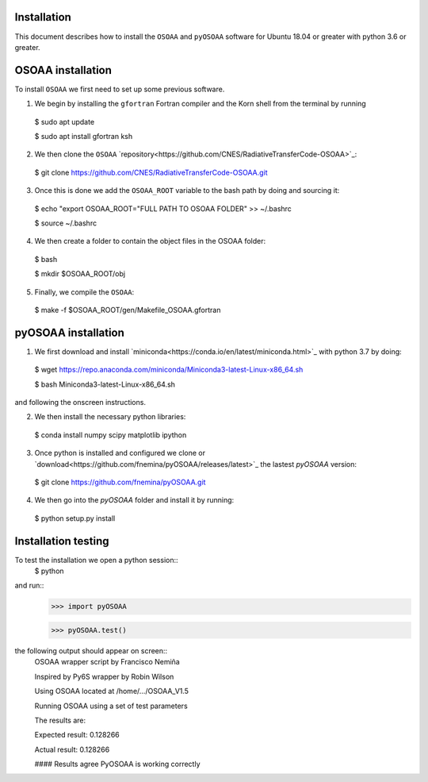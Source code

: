 ------------
Installation
------------

This document describes how to install the ``OSOAA`` and ``pyOSOAA`` software for Ubuntu 18.04 or greater with python 3.6 or greater.

------------------
OSOAA installation
------------------

To install ``OSOAA`` we first need to set up some previous software.

1. We begin by installing the ``gfortran``  Fortran compiler and the Korn shell from the terminal by running ::
  $ sudo apt update
  
  $ sudo apt install gfortran ksh


2. We then clone the ``OSOAA`` `repository<https://github.com/CNES/RadiativeTransferCode-OSOAA>`_::
  $ git clone https://github.com/CNES/RadiativeTransferCode-OSOAA.git


3. Once this is done we add the ``OSOAA_ROOT`` variable to the bash path by doing and sourcing it::
  $ echo "export OSOAA_ROOT="FULL PATH TO OSOAA FOLDER" >> ~/.bashrc
  
  $ source ~/.bashrc


4. We then create a folder to contain the object files in the OSOAA folder::
  $ bash
  
  $ mkdir $OSOAA_ROOT/obj


5. Finally, we compile the ``OSOAA``::
  $ make -f $OSOAA_ROOT/gen/Makefile_OSOAA.gfortran

--------------------
pyOSOAA installation
--------------------

1. We first download and install `miniconda<https://conda.io/en/latest/miniconda.html>`_  with python 3.7 by doing::
  $ wget https://repo.anaconda.com/miniconda/Miniconda3-latest-Linux-x86_64.sh
  
  $ bash Miniconda3-latest-Linux-x86_64.sh


and following the onscreen instructions.

2. We then install the necessary python libraries::
  $ conda install numpy scipy matplotlib ipython


3. Once python is installed and configured we clone or `download<https://github.com/fnemina/pyOSOAA/releases/latest>`_ the lastest `pyOSOAA` version::
  $ git clone https://github.com/fnemina/pyOSOAA.git


4. We then go into the `pyOSOAA` folder and install it by running::
  $ python setup.py install

--------------------
Installation testing
--------------------

To test the installation we open a python session::
  $ python


and run::
  >>> import pyOSOAA
  
  >>> pyOSOAA.test()


the following output should appear on screen::
  OSOAA wrapper script by Francisco Nemiña
  
  Inspired by Py6S wrapper by Robin Wilson
  
  Using OSOAA located at /home/.../OSOAA_V1.5
  
  Running OSOAA using a set of test parameters
  
  The results are:
  
  Expected result: 0.128266
  
  Actual result: 0.128266
  
  #### Results agree PyOSOAA is working correctly
  
